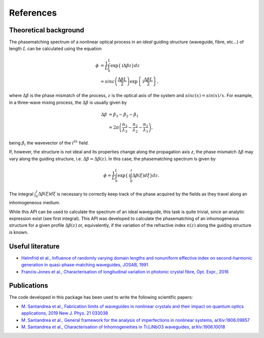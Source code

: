 ==========
References
==========

Theoretical background
----------------------
The phasematching spectrum of a nonlinear optical process in an *ideal* guiding structure (waveguide, fibre, etc...) of
length :math:`L` can be calculated using the equation

.. math::

    \phi &= \frac{1}{L}\int_0^L \exp\left\lbrace \mathrm{i}\Delta\beta z\right\rbrace dz\\
    &= sinc\left(\frac{\Delta\beta L}{2}\right)\exp\left\lbrace \mathrm{i}\frac{\Delta\beta L}{2}\right\rbrace,


where :math:`\Delta\beta` is the phase mismatch of the process, :math:`z` is the optical axis of the system and
:math:`sinc(x) = sin(x)/x`. For example, in a three-wave mixing process, the :math:`\Delta\beta` is usually given by

.. math::

    \Delta\beta & = \beta_3 - \beta_2 - \beta_1\\
                & = 2\pi \left(\frac{n_3}{\lambda_3} - \frac{n_2}{\lambda_2} - \frac{n_1}{\lambda_1}\right),

being :math:`\beta_i` the wavevector of the :math:`i^{th}` field.

If, however, the structure is not ideal and its properties change along the propagation axis *z*, the phase mismatch
:math:`\Delta\beta` may vary along the guiding structure, i.e. :math:`\Delta\beta = \Delta\beta(z)`.
In this case, the phasematching spectrum is given by

.. math::

    \phi = \frac{1}{L}\int_0^L \exp\left\lbrace \mathrm{i} \int_0^z\Delta\beta(\xi)d\xi \right\rbrace dz.

The integral :math:`\int_0^z\Delta\beta(\xi)d\xi` is necessary to correctly keep track of the phase acquired by the
fields as they travel along an inhomogeneous medium.

While this API can be used to calculate the spectrum of an ideal waveguide, this task is quite trivial, since an analytic
expression exist (see first integral).
This API was developed to calculate the phasematching of an inhomogeneous structure for a given profile :math:`\Delta\beta(z)`
or, equivalently, if the variation of the refractive index :math:`n(z)` along the guiding structure is known.

Useful literature
-----------------

* `Helmfrid et al., Influence of randomly varying domain lengths and nonuniform effective index on second-harmonic generation in quasi-phase-matching waveguides, JOSAB, 1991 <https://www.osapublishing.org/josab/abstract.cfm?uri=josab-8-4-797>`_
* `Francis-Jones et al., Characterisation of longitudinal variation in photonic crystal fibre, Opt. Expr., 2016 <https://www.osapublishing.org/oe/abstract.cfm?uri=oe-24-22-24836>`_

Publications
------------
The code developed in this package has been used to write the following scientific papers:

* `M. Santandrea et al., Fabrication limits of waveguides in nonlinear crystals and their impact on quantum optics applications, 2019 New J. Phys. 21 033038 <https://iopscience.iop.org/article/10.1088/1367-2630/aaff13>`_
* `M. Santandrea et al., General framework for the analysis of imperfections in nonlinear systems, arXiv:1906.09857 <https://arxiv.org/abs/1906.09857>`_
* `M. Santandrea et al., Characterisation of Inhomogeneities in Ti:LiNbO3 waveguides, arXiv:1906.10018  <https://arxiv.org/abs/1906.10018>`_

